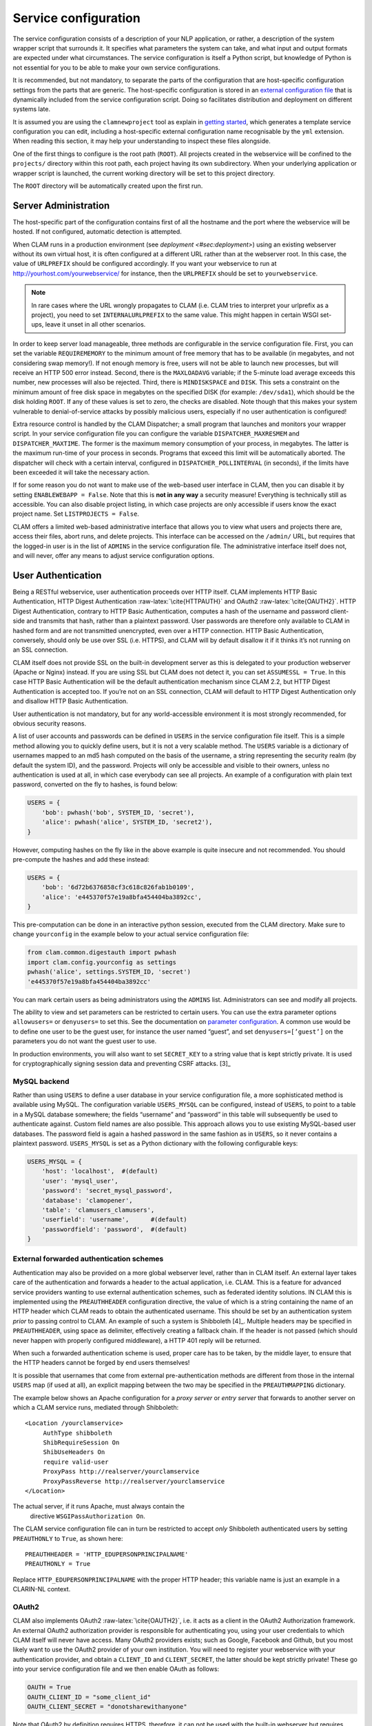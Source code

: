 .. _sec:serviceconfig:

Service configuration
============================

The service configuration consists of a description of your NLP
application, or rather, a description of the system wrapper script that
surrounds it. It specifies what parameters the system can take, and what
input and output formats are expected under what circumstances. The
service configuration is itself a Python script, but knowledge of Python
is not essential for you to be able to make your own service
configurations.

It is recommended, but not mandatory, to separate the parts of the configuration that are host-specific configuration
settings from the parts that are generic. The host-specific configuration is stored in an `external configuration file
<#sec:externalconf>`_ that is dynamically included from the service configuration script. Doing so facilitates
distribution and deployment on different systems late.

It is assumed you are using the ``clamnewproject`` tool as explain in `getting started <#sec:gettingstarted>`_, which
generates a template service configuration you can edit, including a host-specific external configuration name
recognisable by the ``yml`` extension. When reading this section, it may help your understanding to inspect these files
alongside.

One of the first things to configure is the root path (``ROOT``). All projects created in the webservice will be
confined to the ``projects/`` directory within this root path, each project having its own subdirectory. When your
underlying application or wrapper script is launched, the current working directory will be set to this project
directory.

The ``ROOT`` directory will be automatically created upon the first run.

.. _sec:sadmin:

Server Administration
-------------------------

The host-specific part of the configuration contains first of all the hostname and the port where the webservice will be
hosted. If not configured, automatic detection is attempted.

When CLAM runs in a production environment (see `deployment <#sec:deployment>`) using an existing webserver without its
own virtual host, it is often configured at a different URL rather than at the webserver root. In this case, the value
of ``URLPREFIX`` should be configured accordingly. If you want your webservice to run at
http://yourhost.com/yourwebservice/ for instance, then the ``URLPREFIX`` should be set to ``yourwebservice``.

.. note::

    In rare cases where the URL wrongly
    propagates to CLAM (i.e. CLAM tries to interpret your urlprefix as a
    project), you need to set ``INTERNALURLPREFIX`` to the same value. This
    might happen in certain WSGI set-ups, leave it unset in all other
    scenarios.

In order to keep server load manageable, three methods are configurable
in the service configuration file. First, you can set the variable
``REQUIREMEMORY`` to the minimum amount of free memory that has to be
available (in megabytes, and not considering swap memory!). If not
enough memory is free, users will not be able to launch new processes,
but will receive an HTTP 500 error instead. Second, there is the
``MAXLOADAVG`` variable; if the 5-minute load average exceeds this
number, new processes will also be rejected. Third, there is
``MINDISKSPACE`` and ``DISK``. This sets a constraint on the minimum
amount of free disk space in megabytes on the specified DISK (for
example: ``/dev/sda1``), which should be the disk holding ``ROOT``. If
any of these values is set to zero, the checks are disabled. Note though
that this makes your system vulnerable to denial-of-service attacks by
possibly malicious users, especially if no user authentication is
configured!

Extra resource control is handled by the CLAM Dispatcher; a small
program that launches and monitors your wrapper script. In your service
configuration file you can configure the variable
``DISPATCHER_MAXRESMEM`` and ``DISPATCHER_MAXTIME``. The former is the
maximum memory consumption of your process, in megabytes. The latter is
the maximum run-time of your process in seconds. Programs that exceed
this limit will be automatically aborted. The dispatcher will check with
a certain interval, configured in ``DISPATCHER_POLLINTERVAL`` (in
seconds), if the limits have been exceeded it will take the necessary
action.

If for some reason you do not want to make use of the web-based user
interface in CLAM, then you can disable it by setting
``ENABLEWEBAPP = False``. Note that this is **not in any way** a security measure!
Everything is technically still as accessible. You can also disable
project listing, in which case projects are only accessible if users
know the exact project name. Set ``LISTPROJECTS = False``.

CLAM offers a limited web-based administrative interface that allows you
to view what users and projects there are, access their files, abort
runs, and delete projects. This interface can be accessed on the
``/admin/`` URL, but requires that the logged-in user is in the list of
``ADMINS`` in the service configuration file. The administrative
interface itself does not, and will never, offer any means to adjust
service configuration options.


.. _sec:auth:

User Authentication
----------------------------

Being a RESTful webservice, user authentication proceeds over HTTP
itself. CLAM implements HTTP Basic Authentication, HTTP Digest
Authentication :raw-latex:`\cite{HTTPAUTH}` and OAuth2
:raw-latex:`\cite{OAUTH2}`. HTTP Digest Authentication, contrary to HTTP
Basic Authentication, computes a hash of the username and password
client-side and transmits that hash, rather than a plaintext password.
User passwords are therefore only available to CLAM in hashed form and
are not transmitted unencrypted, even over a HTTP connection. HTTP Basic
Authentication, conversely, should only be use over SSL (i.e. HTTPS),
and CLAM will by default disallow it if it thinks it’s not running on an
SSL connection.

CLAM itself does not provide SSL on the built-in development server as
this is delegated to your production webserver (Apache or Nginx)
instead. If you are using SSL but CLAM does not detect it, you can set
``ASSUMESSL = True``. In this case HTTP Basic Authentication will be the
default authentication mechanism since CLAM 2.2, but HTTP Digest
Authentication is accepted too. If you’re not on an SSL connection, CLAM
will default to HTTP Digest Authentication only and disallow HTTP Basic
Authentication.

User authentication is not mandatory, but for any world-accessible
environment it is most strongly recommended, for obvious security
reasons.

A list of user accounts and passwords can be defined in ``USERS`` in the
service configuration file itself. This is a simple method allowing you
to quickly define users, but it is not a very scalable method. The
``USERS`` variable is a dictionary of usernames mapped to an md5 hash
computed on the basis of the username, a string representing the
security realm (by default the system ID), and the password. Projects
will only be accessible and visible to their owners, unless no
authentication is used at all, in which case everybody can see all
projects. An example of a configuration with plain text password,
converted on the fly to hashes, is found below:

.. code-block:: python

       USERS = {
           'bob': pwhash('bob', SYSTEM_ID, 'secret'),
           'alice': pwhash('alice', SYSTEM_ID, 'secret2'),
       }

However, computing hashes on the fly like in the above example is quite
insecure and not recommended. You should pre-compute the hashes and add
these instead:

.. code-block:: python

       USERS = {
           'bob': '6d72b6376858cf3c618c826fab1b0109',
           'alice': 'e445370f57e19a8bfa454404ba3892cc',
       }

This pre-computation can be done in an interactive python session,
executed from the CLAM directory. Make sure to change ``yourconfig`` in
the example below to your actual service configuration file:

.. code-block:: python

   from clam.common.digestauth import pwhash
   import clam.config.yourconfig as settings
   pwhash('alice', settings.SYSTEM_ID, 'secret')
   'e445370f57e19a8bfa454404ba3892cc'

You can mark certain users as being administrators using the ``ADMINS``
list. Administrators can see and modify all projects.

The ability to view and set parameters can be restricted to certain users. You can use the extra parameter options
``allowusers=`` or ``denyusers=`` to set this. See the documentation on `parameter configuration <#sec:parameters>`_. A
common use would be to define one user to be the guest user, for instance the user named “guest”, and set
``denyusers=[’guest’]`` on the parameters you do not want the guest user to use.

In production environments, you will also want to set ``SECRET_KEY`` to
a string value that is kept strictly private. It is used for
cryptographically signing session data and preventing CSRF attacks. [3]_

MySQL backend
~~~~~~~~~~~~~~~~~~~~~

Rather than using ``USERS`` to define a user database in your service
configuration file, a more sophisticated method is available using
MySQL. The configuration variable ``USERS_MYSQL`` can be configured,
instead of ``USERS``, to point to a table in a MySQL database somewhere;
the fields “username” and “password” in this table will subsequently be
used to authenticate against. Custom field names are also possible. This
approach allows you to use existing MySQL-based user databases. The
password field is again a hashed password in the same fashion as in
``USERS``, so it never contains a plaintext password. ``USERS_MYSQL`` is
set as a Python dictionary with the following configurable keys:

.. code-block:: python

       USERS_MYSQL = {
           'host': 'localhost',  #(default)
           'user': 'mysql_user',
           'password': 'secret_mysql_password',
           'database': 'clamopener',
           'table': 'clamusers_clamusers',
           'userfield': 'username',      #(default)
           'passwordfield': 'password',  #(default)
       }

External forwarded authentication schemes
~~~~~~~~~~~~~~~~~~~~~~~~~~~~~~~~~~~~~~~~~~~~~~~~~~

Authentication may also be provided on a more global webserver level,
rather than in CLAM itself. An external layer takes care of the
authentication and forwards a header to the actual application, i.e.
CLAM. This is a feature for advanced service providers wanting to use
external authentication schemes, such as federated identity solutions.
IN CLAM this is implemented using the ``PREAUTHHEADER`` configuration
directive, the value of which is a string containing the name of an HTTP
header which CLAM reads to obtain the authenticated username. This
should be set by an authentication system *prior* to passing control to
CLAM. An example of such a system is Shibboleth  [4]_. Multiple headers
may be specified in ``PREAUTHHEADER``, using space as delimiter,
effectively creating a fallback chain. If the header is not passed
(which should never happen with properly configured middleware), a HTTP
401 reply will be returned.

When such a forwarded authentication scheme is used, proper care has to
be taken, by the middle layer, to ensure that the HTTP headers cannot be
forged by end users themselves!

It is possible that usernames that come from external pre-authentication
methods are different from those in the internal ``USERS`` map (if used
at all), an explicit mapping between the two may be specified in the
``PREAUTHMAPPING`` dictionary.

The example below shows an Apache configuration for a *proxy server* or
*entry server* that forwards to another server on which a CLAM service
runs, mediated through Shibboleth:

::

      <Location /yourclamservice>
           AuthType shibboleth
           ShibRequireSession On
           ShibUseHeaders On
           require valid-user
           ProxyPass http://realserver/yourclamservice
           ProxyPassReverse http://realserver/yourclamservice
      </Location>

The actual server, if it runs Apache, must always contain the
  directive ``WSGIPassAuthorization On``.

The CLAM service configuration file can in turn be restricted to accept
*only* Shibboleth authenticated users by setting ``PREAUTHONLY`` to
``True``, as shown here:

::

   PREAUTHHEADER = 'HTTP_EDUPERSONPRINCIPALNAME'
   PREAUTHONLY = True

Replace ``HTTP_EDUPERSONPRINCIPALNAME`` with the proper HTTP header;
this variable name is just an example in a CLARIN-NL context.

OAuth2
~~~~~~~~~

CLAM also implements OAuth2 :raw-latex:`\cite{OAUTH2}`, i.e. it acts as
a client in the OAuth2 Authorization framework. An external OAuth2
authorization provider is responsible for authenticating you, using your
user credentials to which CLAM itself will never have access. Many
OAuth2 providers exists; such as Google, Facebook and Github, but you
most likely want to use the OAuth2 provider of your own institution. You
will need to register your webservice with your authentication provider,
and obtain a ``CLIENT_ID`` and ``CLIENT_SECRET``, the latter should be
kept strictly private! These go into your service configuration file and
we then enable OAuth as follows:

.. code-block:: python

   OAUTH = True
   OAUTH_CLIENT_ID = "some_client_id"
   OAUTH_CLIENT_SECRET = "donotsharewithanyone"

Note that OAuth2 by definition requires HTTPS, therefore, it can not be
used with the built-in webserver but requires being embedded in a
webserver such as Apache2, with SSL support.

When the user approaches the CLAM webservice, he/she will need to pass a
valid access token. If none is passed, the user is instantly delegated
to the OAuth2 authorization provider [5]_. The authorization provider
makes available a URL for authentication and for obtaining the final
access token. These are configured as follows in the CLAM service
configuration file:

.. code-block:: python

   OAUTH_AUTH_URL = "https://yourprovider/oauth/authenticate"
   OAUTH_TOKEN_URL = "https://yourprovider/oauth/token"

The authorization provider in turn redirects the user back to the CLAM
webservice, which in turn returns the access token to the client in its
XML response as follows. Note that there will just be this one tag
without any children.

.. code-block:: xml

   <clam xmlns:xlink="http://www.w3.org/1999/xlink" version="$version"
   id="yourservice"
    name="yourservice" baseurl="https://yourservice.com/"
    oauth_access_token="1234567890">
   </clam>

Now any subsequent call to CLAM must pass this access token, otherwise
you’d simply be redirected to authenticate again. The client must thus
explicitly call CLAM again. Passing the access token can be done in two
ways, the recommended way is by sending the following HTTP header in
your request, where the number is replaced with the actual access token:

::

   Authentication: Bearer 1234567890

The alternative way is by passing it along with the HTTP GET/POST
request. This is considered less secure as your browser may log it in
its history, and the server in its access logs. It can still not be
intercepted by anyone in the middle, however, as it is transmitted over
HTTPS.

::

   https://yourservice.com/?oauth_access_token=1234567890

Automated clients can avoid this method, but it is necessarily used by
the web-based interface. To mitigage security concerns, the access token
you receive is encrypted by CLAM and bound to your IP. The passphrase
for token encryption has to be configured through
``OAUTH_ENCRYPTIONSECRET`` in your service configuration file. The web
interface will furthermore explicitly ask users to log out. Logging out
is done by revoking the access token with the authorization provider.
For this to work, your authentication provider must offer a revoke URL,
as described in RFC7009 [6]_, which you configure in your service
configuration file as follows:

.. code-block:: python

   OAUTH_REVOKE_URL = "https://yourprovider/oauth/revoke"

If none is set, CLAM’s logout procedure will simply instruct users to
clear their browser history and cache, which is clearly sub-optimal.

The only information CLAM needs from the authorization provider is a
username. The setting ``OAUTH_USERNAME_FUNCTION`` refers to a (Python)
function that obtains this from your resource provider after you have
been authenticated. It gets a single argument, the ``oauthsession``
instance, and returns the username as a string. The following example
shows how to implement this function for a resource provider that
returns the username in JSON format. This, however, is completely
provider-specific so you always have to write your own function!

.. code-block:: python

   def myprovider_username_function(oauthsession):
     r = oauthsession.get("https://yourprovider/user")
     d = json.loads(r.content)
     return d['username']

   OAUTH_USERNAME_FUNCTION = myprovider_username_function

Various providers require the system to specify scopes, indicating the
permissions the application requests from the resource provider. This
can be done using the ``OAUTH_SCOPE`` directive in the service
configuration file, which takes a list of scopes, all of which are
provider-specific. The following example refers to the Google API:

.. code-block:: python

   OAUTH_SCOPE = [
        "https://www.googleapis.com/auth/userinfo.email",
        "https://www.googleapis.com/auth/userinfo.profile"
   ]

One of the problems with OAuth2 for automated clients is the
authentication step that often requires user intervention. CLAM
redirects unauthenticated users to the authorization provider. This is
generally a website where the user enters his username and password, but
the means by which authentication proceeds is not fixed by the OAuth2
specification. After authentication, the site passes a one-time
authorization code back to the user, with which the user goes to CLAM to
obtain the actual access token. This access token may be used for a
longer time, depending on the authorization provider.

This implies that automated clients accessing the CLAM service can not
authenticate in a generic fashion that is equal accross authorization
providers, there is again a provider-specific component here and CLAM
clients need to know how to communicate with the specific authorization
provider.

At the moment, CLAM does not yet implement support for refresh tokens.

The unencrypted access token may be passed to the wrapper script if
needed (has to be explicitly configured), allowing the wrapper script or
underlying system to communicate with a resource provider on behalf of
the user, through CLAM’s client_id.

.. _sec:command:

Command Definition
------------------------

Central in the configuration file is the command that CLAM will execute.
This command should start the actual NLP application, or preferably a
script wrapped around it. Full shell syntax is supported. In addition
there are some special variables you can use that will be automatically
set by CLAM.

-  ``$INPUTDIRECTORY`` – The absolute path to the input directory where
   all the input files from the user will be stored (possibly in
   subdirectories). This input directory is the ``input/`` subdirectory
   in the project directory.

-  ``$OUTPUTDIRECTORY`` – The absolute path to the output directory.
   Your system should output all of its files here, as otherwise they
   are not accessible through CLAM. This output directory is the
   ``output/`` subdirectory in the project directory.

-  ``$TMPDIRECTORY`` – The absolute path to the a temporary directory.
   The contents of the directory will be automatically cleared as soon
   as your wrapper script terminates. Your system should output all of
   its temporary files here. This temporary directory is the ``tmp/``
   subdirectory in the project directory.

-  ``$STATUSFILE`` – The absolute path to a status file. Your system may
   write a short message to this status file, indicating the current
   status. This message will be displayed to the user in CLAM’s
   interface. The status file contains a full log of all status
   messages, thus your system should write to this file in append mode.
   Each status message consists of one line terminated by a newline
   character. The line may contain three tab delimited elements that
   will be automatically detected: a percentage indicating the progress
   until completion (two digits with a % sign), a Unix timestamp (a long
   number), and the status message itself (a UTF-8 string).

-  ``$PARAMETERS`` – This variable will contain all parameter flags and
   the parameter values that have been selected by the user. It is
   recommendedm however, to use $DATAFILE instead of $PARAMETERS.

-  ``$DATAFILE`` – The absolute path to the data file that CLAM outputs
   in the project directory. This data file, in CLAM XML format,
   contains all parameters along with their selected values. Furthermore
   it contains the inputformats and outputformats, and a listing of
   uploaded input files and/or pre-installed corpora. System wrapper
   scripts can read this file to obtain all necessary information, and
   as such this method is preferred over using $PARAMETERS. If the
   system wrapper script is written in Python, the CLAM Data API can be
   used to read this file, requiring little effort on the part of the
   developer.

-  ``$USERNAME`` – The username of the logged-in user.

-  ``$PROJECT`` – The ID of the project

-  ``$OAUTH_ACCESS_TOKEN`` – The unencrypted OAuth access token [7]_.

Make sure the actual command is an absolute path, or that the executable
is in the ``$PATH`` of the user ``clamservice`` will run as. Upon
launch, the current working directory will be automatically set to the
specific project directory. Within this directory, there will be an
``input/`` and ``output/`` directory, but use the full path as stored in
``$INPUTDIRECTORY``/ and ``$OUTPUTDIRECTORY``/. All uploaded user input
will be in this input directory, and all output that users should be
able to view or download, should be in this output directory. Your
wrapper script and NLP tool are of course free to use any other
locations on the filesystem for whatever other purposes.

Project Paradigm: Metadata, Profiles & Parameters
-----------------------------------------------------

In order to explain how to build service configuration files for the
tools you want to make into webservices, we first need to clarify the
project paradigm CLAM uses. We shall start with a word about metadata.
Metadata is data *about* your data, i.e. data about your input and
output files. Take the example of a plain text file: metadata for such a
file can be for example the character encoding the text is in, and the
language the text is written in. Such data is not necessarily encoded
within the file itself, as is also not the case in the example of plain
text files. CLAM therefore builds external metadata files for each input
and output file. These files contain all metadata of the files they
describe. These are stored in the CLAM Metadata XML format, a very
simple and straightforward format.  [8]_ Metadata simply consists of
metadata fields and associated values.

Metadata in CLAM is tied to a particular file format (such as plain text
format, CSV format, etc.). A format defines what kind of metadata it
absolutely needs, but usually still offers a lot of freedom for extra
metadata fields to the service provider, or even to the end user.

When a user or automated client uploads a new input file, metadata is
often not available yet. The user or client is therefore asked to
provide this. In the webapplication a form is presented with all
possible metadata parameters; the system will take care of generating
the metadata files according to the choices made. If the service
provider does not want to make use of any metadata description at all,
then that is of course an option as well, though this may come at the
cost of your service not providing enough information to interact with
others.

In a webservice it is important to define precisely what kind of input
goes in, and what kind of output goes out: this results in a
deterministic and thus predictable webservice. It is also necessary to
define exactly how the output metadata is based on the input metadata,
if that is the case. These definitions are made in so-called *profiles*.
A profile defines *input templates* and *output templates*. The input
templates and output template can be seen as “slots” for certain
filetypes and metadata. An analogy from childhood memory may facilitate
understanding this, as shown and explained in
Figure \ `2.2 <#fig:blokkendoos>`__.

.. figure:: blokkendoos.jpg
   :alt: Box and blocks analogy from childhood memory: the holes on one
   end correspond to input templates, the holes on the other end
   correspond to output templates. Imagine blocks going in through one
   and out through the other. The blocks themselves correspond to input
   or output files *with attached metadata*. Profiles describe how one
   or more input blocks are transformed into output blocks, which may
   differ in type and number. Granted, I am stretching the analogy here;
   your childhood toy did not have this magic feature of course!
   :name: fig:blokkendoos
   :width: 100mm

   Box and blocks analogy from childhood memory: the holes on one end
   correspond to input templates, the holes on the other end correspond
   to output templates. Imagine blocks going in through one and out
   through the other. The blocks themselves correspond to input or
   output files *with attached metadata*. Profiles describe how one or
   more input blocks are transformed into output blocks, which may
   differ in type and number. Granted, I am stretching the analogy here;
   your childhood toy did not have this magic feature of course!

A profile is thus a precise specification of what output files will be
produced given particular input files, and it specifies exactly how the
metadata for the outputfiles can be constructed given the metadata of
the inputfiles. The generation of metadata for output files is fully
handled by CLAM, outside of your wrapper script and NLP application.

Input templates are specified in part as a collection of parameters for
which the user/client is expected to choose a value in the predetermined
range. Output templates are specified as a collection of “metafields”,
which simply assign a value, unassign a value, or copy a value from an
input template or from a global parameter. Through these templates, the
actual metadata can be constructed. Input templates and output templates
always have a label describing their function. Upon input, this provides
the means for the user to recognise and select the desired input
template, and upon output, it allows the user to easily recognise the
type of output file. How all this is specified exactly will be
demonstrated in detail later.

In addition to input files and the associated metadata parameters, there
is another source of data input: global parameters. A webservice may
define a set of parameters that it takes. We will start by explaining
this part in the next section.

.. _sec:parameters:

Parameter Specification
---------------------------

The global parameters which an NLP application, or rather the wrapper
script, can take, are defined in the service configuration file. These
parameters can be subdivided into parameter groups, but these serve only
presentational purposes.

There are seven parameter types available, though custom types can be
easily added.  [9]_ Each parameter type is a Python class taking the
following mandatory arguments:

#. **``id``** – An id for internal use only.

#. **``name``** – The name of this parameter; this will be shown to the
   user in the interface.

#. **``description``** – A description of this parameter, meant for the
   end-user.

The seven parameter types are:

-  :class:`BooleanParameter` – A parameter that can only be turned on or
   off, represented in the interface by a checkbox. If it is turned on,
   the parameter flag is included in ``$PARAMETERS``, if it is turned
   off, it is not. If ``reverse=True`` is set, it will do the inverse.

-  :class:`IntegerParameter` – A parameter expecting an integer number.
   Use ``minrange=``, and ``maxrange=`` to restrict the range if
   desired.

-  :class:`FloatParameter` – A parameter expecting a float number. Use
   ``minrange=``, and ``maxrange=`` to restrict the range if desired.

-  :class:`StringParameter` – A parameter taking a string value. Use
   ``maxlength=`` if you want to restrict the maximum length.

-  :class:`TextParameter` – A parameter taking multiple lines of text.

-  :class:`ChoiceParameter` – A multiple-choice parameter. The choices
     must be specified as a list of ``(ID, label)`` tuples, in which ID
     is the internal value, and label the text the user sees. For
     example, suppose a parameter with flag ``-c`` is defined.
     ``choices=[(’r’,’red’),(’g’,’green’),(’b’, ’blue)]``, and the user
     selects “green”, then ``-c g`` will be added to ``$PARAMETERS``. The default choice can be set with ``default=``,
     and then the ID of the choice. If you want the user to be able to
     select multiple parameters, you can set the option ``multi=True``.
     The IDs will be concatenated together in the parameter value. A
     delimiter (a comma by default) can be specified with
     ``delimiter=``. If you do not use ``multi=True``, but you do want
     all options to be visible in one view, you can set the option
     ``showall=True``.

-  :class:`StaticParameter` – A parameter with a fixed immutable value.
   This may seem a bit of a contradiction, but it serves a purpose in
   forcing a global parameter or metadata parameter to have a specific
   non-variable value.

All parameters can take the following extra keyword arguments:

-  **``paramflag``** – The parameter flag. This flag will be added to
   ``$PARAMETERS`` when the parameter is set. Consequently, it is
   mandatory if you use the ``$PARAMETERS`` variable in your ``COMMAND``
   definition. It is customary for parameter flags to consist of a
   hyphen and a letter or two hyphens and a string. Parameter flags
   could for example be formed like: ``-p`` ,\ ``–pages``, ``–pages=``.
   There will be a space between the parameter flag and its value,
   unless it ends in a ``=`` sign or ``nospace=True`` is set. Multi-word
   string values will automatically be enclosed in quotation marks for
   the shell to correctly parse them. Technically, you are also allowed
   to specify an empty parameter flag, in which case only the value will
   be outputted as if it were an argument.

-  **``default``** – Set a default value.

-  **``required``** – Set to ``True`` to make this parameter required
   rather than optional.

-  **``require``** – Set this to a list of parameter IDs. If this
   parameter is set, so must all others in this list. If not, an error
   will be returned.

-  **``forbid``** – Set this to a list of parameter IDs. If this
   parameter is set, none of the others in the list may be set. If not,
   an error will be returned.

-  **``allowusers``** – Allow only the specified lists of usernames to
   see and set this parameter. If unset, all users will have access. You
   can decide whether to use this option or ``denyusers``, or to allow
   access for all.

-  **``denyusers``** – Disallow the specified lists of usernames to see
   and set this parameter. If unset, no users are blocked from having
   access. You can decide whether to use this option or ``allowusers``,
   or to allow access for all.

-  **``validator``** – This should be a Python function (or other
   callable) taking one argument (the parameter’s value), and returning
   either boolean indication whether the value is valid, or a (boolean,
   errormsg) tuple.

The following example defines a boolean parameter with a parameter flag:

.. code-block:: python

   BooleanParameter(
     id='createlexicon',
     name='Create Lexicon',
     description='Generate a separate overall lexicon?',
     paramflag='-l'
   )

Thus, if this parameter is set, the invoked command will have
``$PARAMETERS`` set to ``-l 1`` (plus any additional parameters).

.. _sec:profile:

Profile specification
---------------------------

Multiple profiles may be specified, and all profiles are always assumed
to be independent of each other. Dependencies should be together in one
profile, as each profile describes how a certain type of input file is
transformed into a certain type of output file. For each profile, you
need to define input templates and output templates. All matching
profiles are assumed to be delivered as promised. A profile matches if
all input files according to the input templates of that profile are
provided and if it generates output. If no input templates have been
defined at all for a profile, then it will match as well, to allow for
the option of producing output files that are not dependent on input
files. A profile is allowed to mismatch, but if none of the profiles
match, the system will produce an error, as it cannot perform any
actions.

The profile specification skeleton looks as follows. Note that there may
be multiple input templates and/or multiple output templates:

.. code-block:: python

   PROFILES = [
       Profile( InputTemplate(...), OutputTemplate(...) )
   ]

The definition for :class:`InputTemplate` takes three mandatory arguments:

#. ``id`` – An ID for the InputTemplate. This will be used internally
   and by automated clients.

#. ``format`` – This points to a Format class, indicating the kind of
   format that this input template accepts. Formats are defined in
   ``clam/common/formats.py``. Custom formats can be added there. Custom
   format classes can also be defined in the service configuration
   itself, after which you need to add these classes to the
   ``CUSTOM_FORMATS`` list.

#. ``label`` – A human readable label for the input template. This is
   how it will be known to users in the web application and displayed in
   its selection menus.

After the three mandatory arguments, you may specify any of the Parameter types to indicate the accepted/required
metadata for the particular input templates. Use any of the `parameter types <#sec:parameters>`_ .  We will come to an
example of this soon.

After specifying any such parameters, there are some possible keyword
arguments:

#. ``unique`` – Set to ``True`` or ``False``; this indicates whether the
   input template may be used only once or multiple times.
   ``unique=True`` is the default if not specified.

#. ``multi`` – The logical inverse of the above; you can whichever you
   prefer. ``multi=False`` is the default if not specified.

#. ``filename`` – Files uploaded through this input template will
   receive this filename (regardless of how the original file on the
   client is called). If you set ``multi=True`` or its alias
   ``unique=False``, insert the variable ``$SEQNR`` into the filename,
   which will be replaced by a number in sequence. After all, we cannot
   have multiple files with the same name. As explained in
   `later on <#sec:filenamevariables>`__, you can also use any of
   the metadata parameters as variable in the filename.

#. ``extension`` – Files uploaded through this input template are
   expected to have this extension, but can have any filename. Here it
   does not matter whether you specify the extension with or without the
   prefixing period. Note that in the web application, the extension is
   appended automatically regardless of the filename of the source file.
   Automated clients do must take care to submit files with the proper
   extension right away.

#. ``acceptarchive`` – This is a boolean which can be set to True if you
   want to accept the upload of archives. Uploaded archives will be
   automatically unpacked. It is a method to instantly upload multiple
   files *for the same input template*. The file must be in zip, tar.gz
   or tar.bz2 format. The files within the archive will be renamed
   according to the input template’s specifications if necessary. Using
   this option implies that the exact same metadata will be associated
   with all uploaded files! This option can only be used in combination
   with ``multi=True``. Note that archives can only be uploaded when all
   files therein fit the same input template!

Take a look at the following example of an input template for plaintext
documents for an automatic translation system, illustrating of all the
above:

.. code-block:: python

   InputTemplate('maininput', PlainTextFormat,
     "Translator input: Plain-text document",
     StaticParameter(
       id='encoding',name='Encoding',
       description='The character encoding of the file',
       value='utf-8'
     ),
     ChoiceParameter(
       id='language',name='Language',
       description='The language the text is in',
       choices=[('en','English'),('nl','Dutch'),('fr','French')]),
     ),
     extension='.txt',
     multi=True
   )

For :class:`OutputTemplate`, the syntax is similar. It takes the three
mandatory arguments *id*, *format* and *label*, and it also takes the
four keyword arguments laid out above. If no explicit filename has been
specified for an output template, then it needs to find out what name
the output filename will get from another source. This other source is
the input template that acts as the *parent*. The output template will
thus inherit the filename from the input template that is its parent. In
this way, the user may upload a particular file, and get that very same
file back with the same name. If you specify ``extension``, it will
append an extra extension to this inherited filename. Prior to appending
an extension, you may often want to remove an existing extension; you
can do that with the ``removeextension`` attribute. As there may be
multiple input templates, it is not always clear what input template is
the parent. The system will automatically select the *first* defined
input template with the same value for unique/multi the output template
has. If this is not what you want, you can explicitly set a parent using
the ``parent`` keyword, which takes the value of the input template’s
ID.

Whereas for :class:`InputTemplate` you can specify various parameter types,
output templates work differently. Output templates define what metadata
fields (metafields for short) they want to set with what values, and
from where to get these values. In some situations the output file is an
extension of the input file, and you want it to inherit the metadata
from the input file. Set ``copymetadata=True`` to accomplish this: now
all metadata will be inherited from the parent, but you can still make
modifications.

To set (or unset) particular metadata fields you specify so-called
“metafield actors”. Each metafield actor sets or unsets a particular
metadata attribute. There are four different types of metafield actors:

-  :class:`SetMetaField` ``(key,value)`` – Set metafield *key* to the specified
   value.

-  :class:`UnsetMetaField` ``(key[,value])`` – If a value is specified: Unset
     this metafield if it has the specified value. If no value is
     specified: Unset the metafield regardless of value. This only makes
     sense if you set ``copymetadata=True``.

-  :class:`CopyMetaField` ``(key, inputtemplate.key)`` – Copy metadata from one of
   the input template’s metadata. Here *inputtemplate* is the ID of one
   of the input templates in the profile, and the *key* part is the
   metadata field to copy. This allows you to combine metadata from
   multiple input sources into your output metadata.

-  :class:`ParameterMetaField` ``(key, parameter-id)`` – Get the value for this
   metadata field from a global parameter with the specified ID.

Take a look at the following example for a fictitious automatic
translation system, translating to Esperanto. If an input file ``x.txt``
is uploaded, the output file will be named ``x.translation``.

.. code-block:: python

   OutputTemplate('translationoutput', PlainTextFormat,
       "Translator output: Plain-text document",
       CopyMetaField('encoding','maininput.encoding')
       SetMetaField('language','eo'),
       removeextension='.txt',
       extension='.translation',
       multi=True
   )

Putting it all together, we obtain the following profile definition
describing a fictitious machine translation system from English, Dutch
or French to Esperanto, where the system accepts and produces UTF-8
encoded plain-text files.

.. code-block:: python

   PROFILES = [
     Profile(
       InputTemplate('maininput', PlainTextFormat,
        "Translator input (Plain-text document)",
         StaticParameter(
          id='encoding',name='Encoding',
          description='The character encoding of the file',
          value='utf-8'
         ),
         ChoiceParameter(
          id='language',name='Language',
          description='The language the text is in',
          choices=[('en','English'),('nl','Dutch'),('fr','French')]
         ),
         extension='.txt',
         multi=True
       ),
       OutputTemplate('translationoutput', PlainTextFormat,
         "Esperanto translation (Plain-text document)",
         CopyMetaField('encoding','maininput.encoding')
         SetMetaField('language','eo'),
         removeextension='.txt',
         extension='.translation',
         multi=True
       )
     )
   ]

.. _sec:filenamevariables:

Control over filenames
~~~~~~~~~~~~~~~~~~~~~~~

There are several ways of controlling the way input and output files
within a profile are named. As illustrated in the previous section, each
output template has an input template as its parent, from which it
inherits the filename if no explicit filename is specified. This is a
very important aspect that has to be considered when building your
profiles. By default, if no ``filename=``, ``extension=`` or
``removeextension=`` is specified for an output template, it will use
the same filename as the parent input template. If ``filename=`` and
``extension=`` are not specified for the Input Template, then the file
the user uploads will simply maintain the very same name as it is
uploaded with. If ``extension=`` is specified, the input file is
required to have the specified extension, the web application and CLAM
Client API takes care of this automatically if this is not the case.

In a previous section, we mentioned the use of the variable ``$SEQNR``
that will insert a number in the filename when the input template or
output template is in multi-mode. In addition to this, other variables
can also be used. Here is an overview:

-  ``$SEQNR`` - The sequence number of the file. Valid only if
   ``unique=True`` or ``multi=False``.

-  ``$PROJECT`` - The ID of the project.

-  ``$INPUTFILENAME`` - The filename of the associated input file. Valid
   only in Output Templates.

-  ``$INPUTSTRIPPEDFILENAME`` - The filename of the associated input
   file without any extensions. Valid only in Output Templates.

-  ``$INPUTEXTENSION`` - The extension of the associated input file
   (without the initial period). Valid only in Output Templates.

Other than these pre-defined variables by CLAM, you can use any of the
metadata parameters as variables in the filename, for input templates
only. To this end, use a dollar sign followed by the ID of the parameter
in the filename specification. For Output Templates, you can use
metafield IDs or global parameter IDs (in that order of priority) in the
same way. This syntax is valid in both ``filename=`` and ``extension=``.

The following example illustrates a translation system that encodes the
character encoding and language in the filename itself. Note also the
use of the special variable ``$SEQNR``, which assigns a sequence number
as the templates are both in multi mode.

.. code-block:: python

   PROFILES = [
     Profile(
       InputTemplate('maininput', PlainTextFormat,
         "Translator input (Plain-text document)",
         StaticParameter(
          id='encoding',name='Encoding',
          description='The character encoding of the file',
          value='utf-8'
         ),
         ChoiceParameter(
          id='language',name='Language',
          description='The language the text is in',
          choices=[('en','English'),('nl','Dutch'),('fr','French')]
         ),
         filename='input$SEQNR.$language.$encoding.txt'
         multi=True
       ),
       OutputTemplate('translationoutput', PlainTextFormat,
         "Esperanto translation (Plain-text document)",
         CopyMetaField('encoding','maininput.encoding')
         SetMetaField('language','eo'),
         filename='output$SEQNR.$language.$encoding.txt'
         multi=True
       )
     )
   ]

In addition to variables that refer to global or local parameters. There
are some additional variables set by CLAM which you can use:

-  ``$PROJECT`` - Is set to the project ID.

-  ``$INPUTFILE`` - Is set to the project ID.

.. _sec:paramcond:

Parameter Conditions
~~~~~~~~~~~~~~~~~~~~

It is not always possible to define all output templates straight away.
Sometimes output templates are dependent on certain global parameters.
For example, given a global parameter that toggles the generation of a
lexicon, you want to include only the output template that describes
this lexicon, if the parameter is enabled. CLAM offers a solution for
such situations using the :class:`ParameterCondition` directive.

Assume you have the following *global* parameter:

.. code-block:: python

   BooleanParameter(
     id='createlexicon',name='Create Lexicon',
     description='Create lexicon files',
   )

We can then turn an output template into an output template conditional
on this parameter using the following construction:

.. code-block:: python

     ParameterCondition(createlexicon=True,
       then=OutputTemplate('lexiconoutput', PlainTextFormat,
         "Lexicon (Plain-text document)",
         unique=True
       )
     )

The first argument of :class:`ParameterCondition` is the condition. Here you use
the ID of the parameter and the value you want to check against. The
above example illustrates an equality comparison, but other comparisons
are also possible. We list them all here:

-  ``ID=value`` – Equality; matches if the global parameter with the
   specified ID has the specified value.

-  ``ID_equals=value`` – Same as above, the above is an alias.

-  ``ID_notequals=value`` – The reverse of the above, matches if the
   value is *not equal*

-  ``ID_lessthan=number`` – Matches if the parameter with the specified
   ID is less than the specified number

-  ``ID_greaterthan=number`` – Matches if the parameter with the
   specified ID is greater tha then specified number

-  ``ID_lessequalthan=number`` – Matches if the parameter with the
   specified ID is equal or less than the specified number

-  ``ID_greaterequalthan=number`` – Matches if the parameter with the
   specified ID is equal or greater than the specified number

After the condition you specify ``then=`` and optionally also ``else=``,
and then you specify an :class:`OutputTemplate` or yet another
:class:`ParameterCondition` — they can be nested at will.

Parameter conditions cannot only be used for output templates, but also
for metafield actors, inside the output template specification. In other
words, you can make metadata fields conditional on global parameters.

Parameter conditions cannot be used for input templates, for the simple
reason that in CLAM the parameters are set after the input files are
uploaded. However, input templates can be *optional*, by setting
``optional=True``. This means that providing such input files is
optional. This also implies that any output templates that have this
optional input template as a parent are also conditional on the presence
of those input files.

Converters
~~~~~~~~~~

Users do not always have their files in the format you desire as input,
and asking users to convert their data may be problematic. Similarly,
users may not always like the output format you offer. CLAM therefore
introduces a converter framework that can do two things:

#. Convert input files from auxiliary formats to your desired format,
   upon upload;

#. Convert output files from your output format to auxiliary formats.

A converter, using the above-mentioned class names, can be included in
input templates (for situation 1), and in output templates (for
situation 2). Include them directly after any Parameter fields or
Metafield actors.

It is important to note that the converters convert only the files
themselves and not the associated metadata. This implies that these
converters are intended primarily for end users and not as much for
automated clients.

For most purposes, you will need to write your own converters. These are
to be implemented in ``clam/common/converters.py`` and derived off :class:`AbstractConverter`. Some converters
however will be provided out of the box. Note that the actual conversion
will be performed by 3rd party software in most cases.

-  ``MSWordConverter`` – Convert MS Word files to plain text. This
   converter uses the external tool ``catdoc`` by default.  [10]_

-  ``PDFConverter`` – Convert PDF to plain text. This converter uses the
   external tool ``pdftohtml`` by default.  [11]_

-  ``CharEncodingConverter`` – Convert between plain text files in
   different character encodings.

Note that specific converters take specific parameters; consult the API
reference for details.

Viewers
~~~~~~~

Viewers are intended for human end users, and enable visualisation of a
particular file format. CLAM offers a viewer framework that enables you
to write viewers for your format. Viewers may either be written within
the CLAM framework, using Python, but they can also be external
(non-CLAM) webservices, hosted elsewhere. Several simple viewers for
some formats are provided already; these are defined in ``viewers.py`` and derived off :class:`AbstractViewer`.

Viewers can be included in output templates. Include them directly after
any metafield actors.

The below example illustrates the use of the viewer
``SimpleTableViewer``, capable of showing CSV files:

::

   OutputTemplate('freqlist',CSVFormat,"Frequency list",
       SimpleTableViewer(),
       SetMetaField('encoding','utf-8'),
       extension='.patterns.csv',
   )

Working with pre-installed data
~~~~~~~~~~~~~~~~~~~~~~~~~~~~~~~

Rather than letting users upload files, CLAM also offers the possibility
of pre-installing input data on the server. This feature is ideally
suited for dealing with data for a demo, or for offering a selection of
pre-installed corpora that are too big to transfer over a network.
Furthermore, pre-installed data is also suited in situations where you
want the user to be able to choose from several pre-installed resources,
such as lexicons, grammars, etc., instead of having to upload files they
may not have available.

Pre-installed data sources are called “input sources” in CLAM, not to be
confused with input templates. Input sources can be specified either in
an input template, or more globally.

Take a look at the following example:

.. code-block:: python

   InputTemplate('lexicon', PlainTextFormat,"Input Lexicon",
      StaticParameter(id='encoding',name='Encoding',
          description='Character encoding',
          value='utf-8'),
      ChoiceParameter(id='language',name='Language',
          description='The language the text is in',
          choices=[('en','English'),('nl','Dutch'),('fr','French')]),
      InputSource(id='lexiconA', label="Lexicon A",
       path="/path/to/lexiconA.txt",
       metadata=PlainTextFormat(None, encoding='utf-8',language='en')
      ),
      InputSource(id='lexiconB', label="Lexicon B",
       path="/path/to/lexiconB.txt",
       metadata=PlainTextFormat(None, encoding='utf-8',language='en')
      ),
      onlyinputsource=False
   )

This defines an input template for some kind of lexicon, with two
pre-defined input sources: “lexicon A” and “lexicon B”. The user can
choose between these, or alternatively upload a lexicon of his own. If,
however, ``onlyinputsource`` is set to ``True``, then the user is forced
to choose only from the input sources, and cannot upload his own
version.

Metadata can be provided either in the inputsource configuration, or by
simply adding a CLAM metadata file alongside the actual file. For the
file , the metadata file would be (note the initial period; metadata
files are hidden).

Input sources can also be defined globally, and correspond to multiple
files, i.e. they point to a directory containing multiple files instead
of pointing to a single file. Let us take the example of a spelling
correction demo, in which a test set consisting out of many text
documents is the input source:

.. code-block:: python

   INPUTSOURCES = [
       InputSource(id='demotexts', label="Demo texts",
           path="/path/to/demotextdir/",
           metadata=PlainTextFormat(None, encoding='utf-8',
                    language='en'),
           inputtemplate='maininput',
          ),
   ]

In these cases, it is essential to set the ``inputtemplate=`` parameter.
All files in the directory must be formatted according to this input
template. Adding input sources for multiple input templates is done by
simply defining multiple input sources.

Multiple profiles, identical input templates
~~~~~~~~~~~~~~~~~~~~~~~~~~~~~~~~~~~~~~~~~~~~

It is possible and sometimes necessary to define more than one profile.
Recall that each profile defines what output will be generated given
what input, and how the metadata is translated. Multiple profiles come
into the picture as soon as you have a disjunction of possible inputs.
Imagine a spelling check system that can take either plain text as
input, or a kind of XML file. In this situation you have two profiles;
one for the plain-text variant, and one for the XML variant.

Now suppose there is another kind of mandatory input, a lexicon against
which spell checking occurs, that is relevant for *both* profiles, and
exactly the same for both profiles. In such circumstances, you could
simply respecify the full input template, with the same ID as in the
other profile. The most elegant solution however, is to instantiate the
input template in a variable, prior to the profile definition, and then
use this variable in both profiles.

Customising the web interface
-----------------------------------

The CLAM web application offers a single uniform interface for all kinds
of services. However, a certain degree of customisation is possible. One
thing you may want is to include more HTML text on the pages, possibly
enriched with images and hyperlinks to external sites. It is an ideal
way to add extra instructions for your users. You may do so using the
following variables in the service configuration file:

-  ``CUSTOMHTML_INDEX`` - This text will be included in the index view,
   the overview of all projects.

-  ``CUSTOMHTML_PROJECTSTART`` - This text will be included in the
   project view where the user can upload files and select parameters.

-  ``CUSTOMHTML_PROJECTDONE`` - This text will be included in the
   project view when the project is done and output is ready to be
   viewed/downloaded.

-  ``CUSTOMHTML_PROJECTFAILED`` - This text will be included in the
   project view when an error occurred while running the project

As the HTML text will be embedded on the fly, take care *not* to include
any headers. Only tags that go within the HTML ``body`` are permitted!
Always use the utf-8 encoding and well-formed xhtml syntax.

A second kind of customisation is customisation of the style, which can
be achieved by creating new CSS themes. CLAM gets shipped with the
default “classic” style (which did receive a significant overhaul in
CLAM 0.9). Copy, rename and adapt ``style/classic.css`` to create your
own style. And set ``STYLE`` accordingly in your service configuration
file. The ``STYLE`` may also refer to an absolute path of a CSS file to
include.

In your service configuration file you can set a variable
``INTERFACEOPTIONS``; this string is a space-separated list in which you
can use the following directives to customise certain aspects of the
web-interface:

-  ``simpleupload`` – Use the simple uploader instead of the more
   advanced javascript-based. The simple uploader does not support
   multiple files but does provide full HTTP Digest Security whereas the
   default and more advanced uploader relies on a less sophisticated
   security mechanism.

-  ``simplepolling`` – Uses a simpler polling mechanism in the stage in
   which CLAM awaits the completion of a process. This method simply
   refreshes the page periodically, while the default method is
   asynchronous but relies on a less sophisticated security mechanism.

-  ``secureonly`` – Equals to ``simpleupload`` and ``simplepolling``,
   forcing only methods that fully support HTTP Digest Authentication.

-  ``disablefileupload`` – Disables the file uploader in the interface
   (do note that this is merely cosmetic and not a security mechanism,
   the RESTful webservice API will continue to support file uploads).

-  ``inputfromweb`` – Enables downloading an input file from the web (do
   note that this is merely cosmetic and not a security mechanism, the
   RESTUL webservice API always supports this regardless of visibility
   in the interface).

-  ``disableliveinput`` – Disables adding input through the live
   in-browser editor.

-  ``preselectinputtemplate`` – Pre-select the first defined input
   template as default inputtemplate.

Actions
---------

Since CLAM 0.9.11, a simple remote procedure call mechanism is available
in addition to the more elaborate project paradigm.

This action paradigm allows you to specify *actions*, each action allows
you to tie a URL to a script or Python function, and may take a number
of parameters you explicitly specify. Each action is strictly
independent of other actions, and completely separate of the projects,
and by extension also of any files within projects and any profiles.
Unlike projects, which may run over a long time period and are suited
for batch processing, actions are intended for real-time communication.
Typically they should return an answer in at most a couple of seconds.

Actions are specified in the service configuration file in the
``ACTIONS`` list. Consider the following example:

.. code-block:: python

   ACTIONS = [
     Action(id='multiply',name="Multiplier",
     description="Multiply two numbers",
     command="/path/to/multiply.sh $PARAMETERS",
     mimetype="text/plain",
     tmpdir=False,
     parameters=[
       IntegerParameter(id='x',name="Value 1"),
       IntegerParameter(id='y',name="Value 2"),
     ])
   ]

The ID of the action determines on what URL it listens. In this case the
URL will be ``/actions/multiply/``, relative to the root of your
service. The name and display are for presentational purposes in the
interface.

Actions will show in the web-application interface on the index page.

In this example, we specify two parameters, they will be passed *in the
order they are defined* to the script. The command to be called is
configured analagous to ``COMMAND``, but only a subset of the variables
are supported. The most prominent is the ``$PARAMETERS`` variable. Note
that you can set ``paramflag`` on the parameters to pass them with an
option flag. String parameters with spaces will work without
problem [12]_. Actions do not have the notion of the CLAM XML datafile
that wrapper scripts in the project paradigm can use, so passing
command-line parameters is the only way here.

It may, however, not even be necessary to invoke an external script.
Actions support calling Python functions directly. Consider the
following trivial Python function for multiplication:

.. code-block:: python

   def multiply(a,b):
     return a * b

You can define functions in the service configuration file itself, or
import it from elsewhere. We can now use this as an action directly:

.. code-block:: python

   ACTIONS = [
     Action(id='multiply',name="Multiplier",
     description="Multiply two numbers",
     function=multiply,mimetype="text/plain"
     parameters=[
       IntegerParameter(id='x',name="Value 1"),
       IntegerParameter(id='y',name="Value 2"),
     ])
   ]

Again, the parameters are passed in the order they are specified,
irregardless of their names. A mismatch in parameters will result in an
error as soon as you try to use the action. All parameters will always
be validated prior to calling the script or function.

When an action completes, the standard output of the script or the
return value [13]_ of the function is returned to the user directly (as
HTTP 200) and as-is. It is therefore important to specify what MIME type
the user can expect, the default is ``text/plain``, but for many
applications ``text/html``, ``text/xml`` or ``application/json`` may be
more appropriate.

By default, actions listen to both GET and POST requests. You may
constrain it explicitly by specifying ``method="GET"`` or
``method="POST"``.

When a script is called, CLAM looks at its return code to determine
whether execution was successful (:math:`0`). If not, CLAM will return
the standard error output in a “HTTP 500 – Internal Server Error” reply.
If you define your own errors and return standard *output* in an HTTP
403 reply, use return code :math:`3`; for standard output in an HTTP 404
reply, use return code :math:`4`. These are just defaults, all return
codes are configurable through the keyword arguments ``returncodes200``,
``returncodes403``, ``returncodes404``, each being a list of integers.

When using Python functions, exceptions will be caught and returned to
the end-user in a HTTP 500 reply (without traceback). For custom
replies, Python functions may raise any instance of
``web.webapi.HTTPError``.

If the action invokes a script that outputs temporary files, you may set
``tmpdir=True``, this will create a temporary directory for the duration
of the action, which will be used as current working directory when the
action runs. It will be automatically removed when the action ends. You
may also explicitly pass this directory to the script you invoke with
``command=`` using the ``$TMPDIRECTORY`` variable.

If you enabled an authentication mechanism, as is recommended, it
automatically applies to all actions. It is, however, possible to exempt
certain actions from needing authentication, allowing them to serve any
user anonymously. To do so, add the keyword argument
``allowanonymous=True`` to the configuration of the action.

If you want to use only actions and disable the project paradigm
entirely, set the following in your service configuration file:

.. code-block:: python

   COMMAND = None
   PROFILES = []
   PARAMETERS = []

.. _sec:externalconf:

External Configuration Files
------------------------------

Since CLAM 2.3, you can define part of your webservice configuration in external YAML configuration files. In your
normal service configuration file you then place a call to ``loadconfig(__name__)``. This will automatically search for
external configuration files and includes any variables defined therein just as if they were defined directly. The power
of this mechanism lies in the fact that it allows you to load a different external configuration file for hosts,
allowing you to deploy your CLAM service on multiple hosts without changing the core of the service configuration.

The use of external configuration files is recommend and is also the
default if you create new projects with ``clamnewproject``.

The procedure is as follows, CLAM’s ``loadconfig()`` function will
attempt to search for a file named as follows, in the following order:

-  ``$CONFIGFILE`` - If this environment variable is set, the exact file
   specified therein will be the file to load. This should be an
   absolute path reference rather than just a filename.

-  ``$SYSTEM_ID.$HOSTNAME.yml`` - Here SYSTEM_ID must have been defined
   in the regular service configuration file, prior to calling
   ``loadconfig()``, ``$HOSTNAME`` is the autodetected hostname of the
   system CLAM is running on.

-  ``$SYSTEM_ID.config.yml``

-  ``$HOSTNAME.yml``

-  ``config.yml`` - Note that this filename does not contain any
   variable components, so it’s a final catch-all solution.

CLAM will look in the following directories:

-  The current working directory (so depends on how CLAM was started)

-  The directory where the regular service configuration file exists

An example of a simple external configuration file in YAML syntax is:

::

   root: /var/wwwdata/myservice
   hostname: myhost
   urlprefix: myservice

All field names will be automatically uppercased for CLAM (so
root here becomes ROOT).

A simple form of templating is supported to refer to environment
variables. Enclose the environment variable in double curly braces (no
spaces).

You can define any variable, but the external configuration file is
meant for host-specific configuration only; it can not be used to
specify a full CLAM profile so is never a full substitute for the main
service configuration file.

